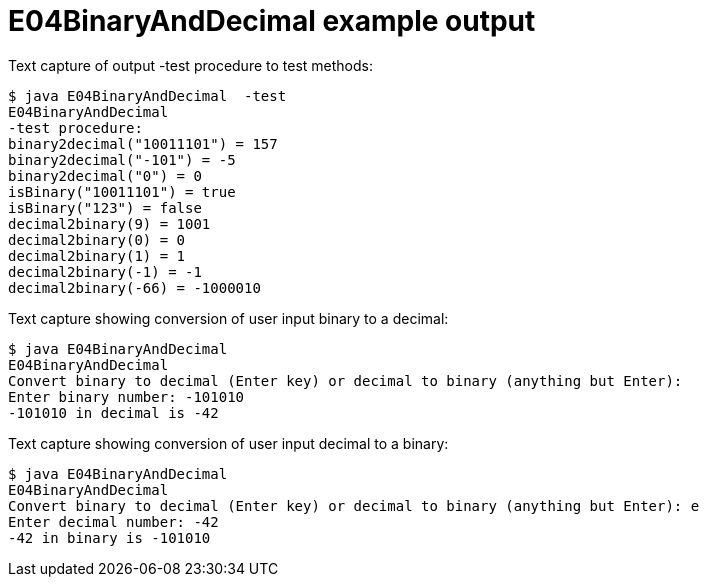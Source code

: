 E04BinaryAndDecimal example output
===================================

Text capture of output -test procedure to test methods:

....
$ java E04BinaryAndDecimal  -test
E04BinaryAndDecimal
-test procedure: 
binary2decimal("10011101") = 157
binary2decimal("-101") = -5
binary2decimal("0") = 0
isBinary("10011101") = true
isBinary("123") = false
decimal2binary(9) = 1001
decimal2binary(0) = 0
decimal2binary(1) = 1
decimal2binary(-1) = -1
decimal2binary(-66) = -1000010
....


Text capture showing conversion of user input binary to a decimal:

....
$ java E04BinaryAndDecimal  
E04BinaryAndDecimal
Convert binary to decimal (Enter key) or decimal to binary (anything but Enter): 
Enter binary number: -101010
-101010 in decimal is -42
....


Text capture showing conversion of user input decimal to a binary:
....
$ java E04BinaryAndDecimal  
E04BinaryAndDecimal
Convert binary to decimal (Enter key) or decimal to binary (anything but Enter): e
Enter decimal number: -42
-42 in binary is -101010
....

